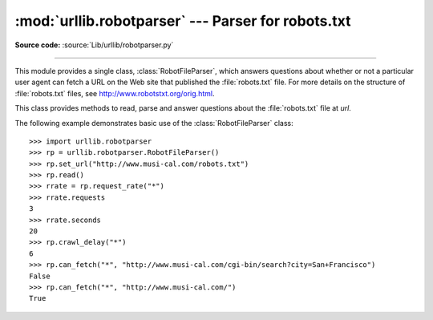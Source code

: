 :mod:`urllib.robotparser` ---  Parser for robots.txt
====================================================

.. module:: urllib.robotparser
   :synopsis: Load a robots.txt file and answer questions about
              fetchability of other URLs.

.. sectionauthor:: Skip Montanaro <skip@pobox.com>

**Source code:** :source:`Lib/urllib/robotparser.py`

.. index::
   single: WWW
   single: World Wide Web
   single: URL
   single: robots.txt

--------------

This module provides a single class, :class:`RobotFileParser`, which answers
questions about whether or not a particular user agent can fetch a URL on the
Web site that published the :file:`robots.txt` file.  For more details on the
structure of :file:`robots.txt` files, see http://www.robotstxt.org/orig.html.


.. class:: RobotFileParser(url='')

   This class provides methods to read, parse and answer questions about the
   :file:`robots.txt` file at *url*.

   .. method:: set_url(url)

      Sets the URL referring to a :file:`robots.txt` file.

   .. method:: read()

      Reads the :file:`robots.txt` URL and feeds it to the parser.

   .. method:: parse(lines)

      Parses the lines argument.

   .. method:: can_fetch(useragent, url)

      Returns ``True`` if the *useragent* is allowed to fetch the *url*
      according to the rules contained in the parsed :file:`robots.txt`
      file.

   .. method:: mtime()

      Returns the time the ``robots.txt`` file was last fetched.  This is
      useful for long-running web spiders that need to check for new
      ``robots.txt`` files periodically.

   .. method:: modified()

      Sets the time the ``robots.txt`` file was last fetched to the current
      time.

   .. method:: crawl_delay(useragent)

      Returns the value of the ``Crawl-delay`` parameter from ``robots.txt``
      for the *useragent* in question.  If there is no such parameter or it
      doesn't apply to the *useragent* specified or the ``robots.txt`` entry
      for this parameter has invalid syntax, return ``None``.

      .. versionadded:: 3.6

   .. method:: request_rate(useragent)

      Returns the contents of the ``Request-rate`` parameter from
      ``robots.txt`` as a :term:`named tuple` ``RequestRate(requests, seconds)``.
      If there is no such parameter or it doesn't apply to the *useragent*
      specified or the ``robots.txt`` entry for this parameter has invalid
      syntax, return ``None``.

      .. versionadded:: 3.6

   .. method:: site_maps()

      Returns the contents of the ``Sitemap`` parameter from
      ``robots.txt`` in the form of a :func:`list`. If there is no such
      parameter or the ``robots.txt`` entry for this parameter has
      invalid syntax, return ``None``.

      .. versionadded:: 3.8




The following example demonstrates basic use of the :class:`RobotFileParser`
class::

   >>> import urllib.robotparser
   >>> rp = urllib.robotparser.RobotFileParser()
   >>> rp.set_url("http://www.musi-cal.com/robots.txt")
   >>> rp.read()
   >>> rrate = rp.request_rate("*")
   >>> rrate.requests
   3
   >>> rrate.seconds
   20
   >>> rp.crawl_delay("*")
   6
   >>> rp.can_fetch("*", "http://www.musi-cal.com/cgi-bin/search?city=San+Francisco")
   False
   >>> rp.can_fetch("*", "http://www.musi-cal.com/")
   True
